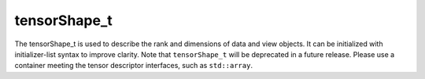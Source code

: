 tensorShape_t
#################

The tensorShape_t is used to describe the rank and dimensions of data and view objects. It can be initialized with initializer-list syntax to improve clarity.
Note that ``tensorShape_t`` will be deprecated in a future release. Please use a container meeting the tensor descriptor interfaces, such as ``std::array``.

.. doxygenclass:: matx::tensorShape_t
    :members:
